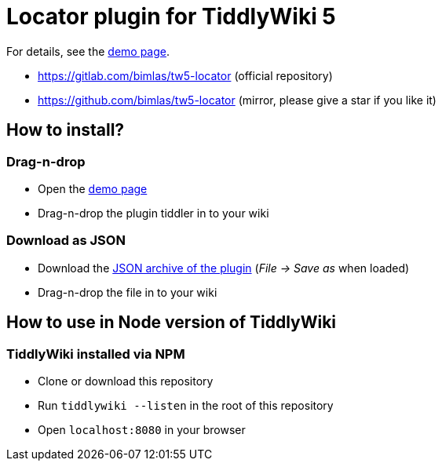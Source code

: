 :demo-page: https://bimlas.gitlab.io/tw5-locator
:json: https://bimlas.gitlab.io/tw5-locator/tw5-locator.json

= Locator plugin for TiddlyWiki 5

For details, see the link:{demo-page}[demo page].

* https://gitlab.com/bimlas/tw5-locator (official repository)
* https://github.com/bimlas/tw5-locator (mirror, please give a star if you like it)

== How to install?

=== Drag-n-drop

- Open the link:{demo-page}[demo page]
- Drag-n-drop the plugin tiddler in to your wiki

=== Download as JSON

- Download the link:{json}[JSON archive of the plugin] (_File -> Save as_ when
  loaded)
- Drag-n-drop the file in to your wiki

== How to use in Node version of TiddlyWiki

=== TiddlyWiki installed via NPM

- Clone or download this repository
- Run `tiddlywiki --listen` in the root of this repository
- Open `localhost:8080` in your browser
